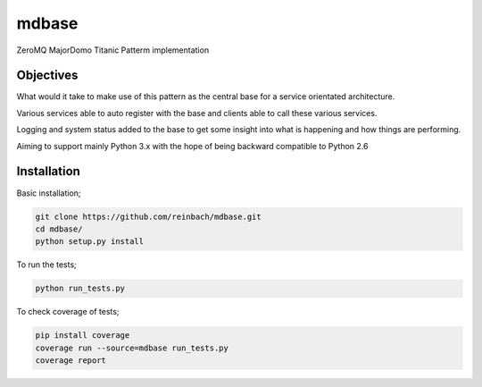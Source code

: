 ======
mdbase
======

ZeroMQ MajorDomo Titanic Patterm implementation

Objectives
==========

What would it take to make use of this pattern as the central base for a service orientated architecture.

Various services able to auto register with the base and clients able to call these various services.

Logging and system status added to the base to get some insight into what is happening and how things are performing.

Aiming to support mainly Python 3.x with the hope of being backward compatible to Python 2.6


Installation
============

Basic installation;

.. code::

      git clone https://github.com/reinbach/mdbase.git
      cd mdbase/
      python setup.py install


To run the tests;

.. code::

      python run_tests.py


To check coverage of tests;

.. code::

      pip install coverage
      coverage run --source=mdbase run_tests.py
      coverage report
